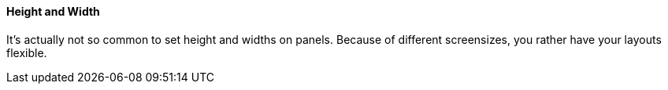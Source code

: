 ==== Height and Width
It's actually not so common to set height and widths on panels.
Because of different screensizes, you rather have your layouts flexible.